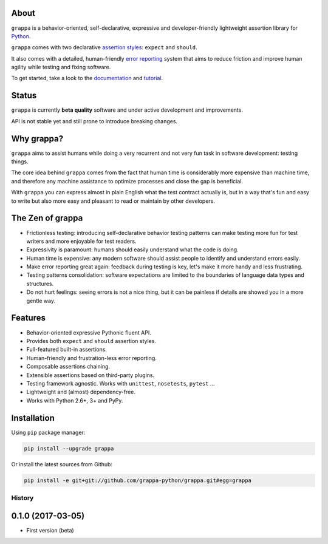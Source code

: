 .. image:: http://i.imgur.com/BIcvhtP.jpg
   :width: 100%
   :alt: grappa logo
   :align: center


|Build Status| |PyPI| |Coverage Status| |Documentation Status| |Stability| |Quality| |Versions|

About
-----

``grappa`` is a behavior-oriented, self-declarative, expressive and developer-friendly
lightweight assertion library for Python_.

``grappa`` comes with two declarative `assertion styles`_: ``expect`` and ``should``.

It also comes with a detailed, human-friendly `error reporting`_ system that aims to reduce friction
and improve human agility while testing and fixing software.

To get started, take a look to the `documentation`_ and `tutorial`_.

Status
------

``grappa`` is currently **beta quality** software and under active development and improvements.

API is not stable yet and still prone to introduce breaking changes.

Why grappa?
-----------

``grappa`` aims to assist humans while doing a very recurrent and not very fun task in software development: testing things.

The core idea behind ``grappa`` comes from the fact that human time is considerably more expensive than machine time,
and therefore any machine assistance to optimize processes and close the gap is beneficial.

With ``grappa`` you can express almost in plain English what the test contract actually is, but in a way that's
fun and easy to write but also more easy and pleasant to read or maintain by other developers.


The Zen of grappa
-----------------

- Frictionless testing: introducing self-declarative behavior testing patterns can make testing more fun for test writers and more enjoyable for test readers.
- Expressivity is paramount: humans should easily understand what the code is doing.
- Human time is expensive: any modern software should assist people to identify and understand errors easily.
- Make error reporting great again: feedback during testing is key, let's make it more handy and less frustrating.
- Testing patterns consolidation: software expectations are limited to the boundaries of language data types and structures.
- Do not hurt feelings: seeing errors is not a nice thing, but it can be painless if details are showed you in a more gentle way.


Features
--------

-  Behavior-oriented expressive Pythonic fluent API.
-  Provides both ``expect`` and ``should`` assertion styles.
-  Full-featured built-in assertions.
-  Human-friendly and frustration-less error reporting.
-  Composable assertions chaining.
-  Extensible assertions based on third-party plugins.
-  Testing framework agnostic. Works with ``unittest``, ``nosetests``, ``pytest`` ...
-  Lightweight and (almost) dependency-free.
-  Works with Python 2.6+, 3+ and PyPy.


Installation
------------

Using ``pip`` package manager:

.. code-block:: bash

    pip install --upgrade grappa

Or install the latest sources from Github:

.. code-block:: bash

    pip install -e git+git://github.com/grappa-python/grappa.git#egg=grappa


.. _Python: http://python.org
.. _`documentation`: http://grappa.readthedocs.io
.. _`tutorial`: http://grappa.readthedocs.io/en/latest/tutorial.html
.. _`error reporting`: http://grappa.readthedocs.io/en/latest/errors.html
.. _`assertion styles`: http://grappa.readthedocs.io/en/latest/style.html

.. |Build Status| image:: https://travis-ci.org/grappa-python/grappa.svg?branch=master
   :target: https://travis-ci.org/grappa-python/grappa
.. |PyPI| image:: https://img.shields.io/pypi/v/grappa.svg?maxAge=2592000?style=flat-square
   :target: https://pypi.python.org/pypi/paco
.. |Coverage Status| image:: https://coveralls.io/repos/github/grappa-python/grappa/badge.svg?branch=master
   :target: https://coveralls.io/github/grappa-python/grappa?branch=master
.. |Documentation Status| image:: https://readthedocs.org/projects/paco/badge/?version=latest
   :target: http://grappa.readthedocs.io/en/latest/?badge=latest
.. |Quality| image:: https://codeclimate.com/github/grappa-python/grappa/badges/gpa.svg
   :target: https://codeclimate.com/github/grappa-python/grappa
   :alt: Code Climate
.. |Stability| image:: https://img.shields.io/pypi/status/grappa.svg
   :target: https://pypi.python.org/pypi/grappa
   :alt: Stability
.. |Versions| image:: https://img.shields.io/pypi/pyversions/grappa.svg
   :target: https://pypi.python.org/pypi/grappa
   :alt: Python Versions


History
=======

0.1.0 (2017-03-05)
------------------

* First version (beta)


